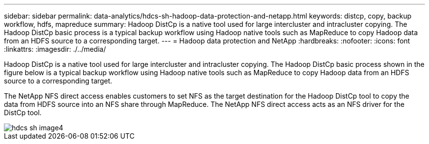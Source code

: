 ---
sidebar: sidebar
permalink: data-analytics/hdcs-sh-hadoop-data-protection-and-netapp.html
keywords: distcp, copy, backup workflow, hdfs, mapreduce
summary: Hadoop DistCp is a native tool used for large intercluster and intracluster copying. The Hadoop DistCp basic process is a typical backup workflow using Hadoop native tools such as MapReduce to copy Hadoop data from an HDFS source to a corresponding target.
---
= Hadoop data protection and NetApp
:hardbreaks:
:nofooter:
:icons: font
:linkattrs:
:imagesdir: ./../media/

//
// This file was created with NDAC Version 2.0 (August 17, 2020)
//
// 2021-10-28 12:57:46.888587
//

[.lead]
Hadoop DistCp is a native tool used for large intercluster and intracluster copying. The Hadoop DistCp basic process shown in the figure below is a typical backup workflow using Hadoop native tools such as MapReduce to copy Hadoop data from an HDFS source to a corresponding target. 

The NetApp NFS direct access enables customers to set NFS as the target destination for the Hadoop DistCp tool to copy the data from HDFS source into an NFS share through MapReduce. The NetApp NFS direct access acts as an NFS driver for the DistCp tool.

image::hdcs-sh-image4.png[]


